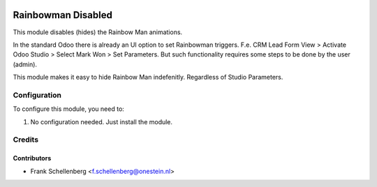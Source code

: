 .. image:: https://img.shields.io/badge/licence-AGPL--3-blue.svg
   :target: http://www.gnu.org/licenses/agpl-3.0-standalone.html
   :alt: License: AGPL-3

==================
Rainbowman Disabled
==================

This module disables (hides) the Rainbow Man animations.

In the standard Odoo there is already an UI option to set Rainbowman triggers.
F.e. CRM Lead Form View > Activate Odoo Studio > Select Mark Won > Set Parameters. 
But such functionality requires some steps to be done by the user (admin).

This module makes it easy to hide Rainbow Man indefenitly. Regardless of Studio Parameters.


Configuration
=============

To configure this module, you need to:

#. No configuration needed. Just install the module.

Credits
=======

Contributors
------------

* Frank Schellenberg <f.schellenberg@onestein.nl>
